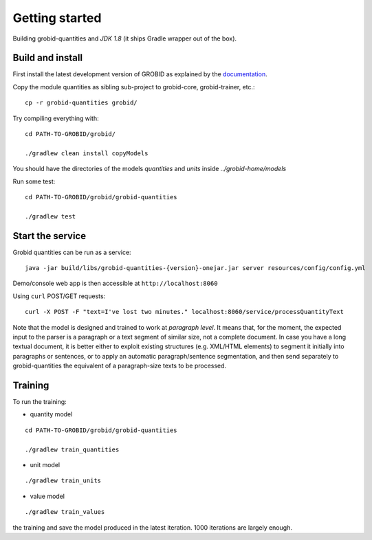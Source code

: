 .. topic:: Getting started, build, install

Getting started
===============

Building grobid-quantities and *JDK 1.8* (it ships Gradle wrapper out of the box).

Build and install
~~~~~~~~~~~~~~~~~

First install the latest development version of GROBID as explained by the `documentation <http://grobid.readthedocs.org>`_.

Copy the module quantities as sibling sub-project to grobid-core, grobid-trainer, etc.:
::

   cp -r grobid-quantities grobid/


Try compiling everything with:
::

   cd PATH-TO-GROBID/grobid/

   ./gradlew clean install copyModels


You should have the directories of the models `quantities` and `units` inside `../grobid-home/models`

Run some test:
::

   cd PATH-TO-GROBID/grobid/grobid-quantities

   ./gradlew test


Start the service
~~~~~~~~~~~~~~~~~

Grobid quantities can be run as a service:
::

  java -jar build/libs/grobid-quantities-{version}-onejar.jar server resources/config/config.yml

Demo/console web app is then accessible at ``http://localhost:8060``

Using ``curl`` POST/GET requests:
::

  curl -X POST -F "text=I've lost two minutes." localhost:8060/service/processQuantityText


Note that the model is designed and trained to work at *paragraph level*.
It means that, for the moment, the expected input to the parser is a paragraph or a text segment of similar size, not a complete document.
In case you have a long textual document, it is better either to exploit existing structures (e.g. XML/HTML elements) to segment it
initially into paragraphs or sentences, or to apply an automatic paragraph/sentence segmentation, and then send separately to
grobid-quantities the equivalent of a paragraph-size texts to be processed.

Training
~~~~~~~~

.. The models will be saved under ``grobid-home/models/quantities`` and ``grobid-home/models/units`` respectively, make sure those directories exist.

To run the training:

- quantity model
::

  cd PATH-TO-GROBID/grobid/grobid-quantities

  ./gradlew train_quantities



- unit model
::

  ./gradlew train_units



- value model
::

   ./gradlew train_values



.. For the moment, the default training stop criteria are used. So, the training can be stopped manually after 1000 iterations, simply do a "control-C" to stop
the training and save the model produced in the latest iteration. 1000 iterations are largely enough.

.. Otherwise, the training will continue beyond several thousand iterations before stopping.
